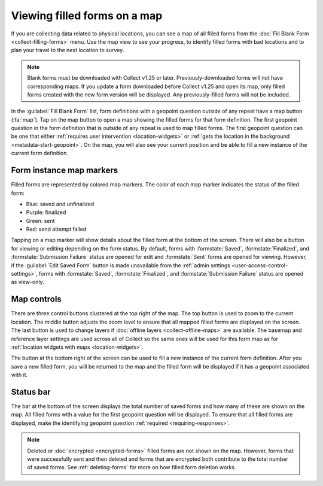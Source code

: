 .. spelling::

  unfinalized
  basemap

Viewing filled forms on a map
================================

.. versionadded:: 1.25

  `ODK Collect v1.25.0 <https://github.com/getodk/collect/releases/tag/v1.25.0>`_

If you are collecting data related to physical locations, you can see a map of all filled forms from the :doc:`Fill Blank Form <collect-filling-forms>` menu. Use the map view to see your progress, to identify filled forms with bad locations and to plan your travel to the next location to survey.

.. note:: 
  Blank forms must be downloaded with Collect v1.25 or later. Previously-downloaded forms will not have corresponding maps. If you update a form downloaded before Collect v1.25 and open its map, only filled forms created with the new form version will be displayed. Any previously-filled forms will not be included.

In the :guilabel:`Fill Blank Form` list, form definitions with a geopoint question outside of any repeat have a map button (:fa:`map`). Tap on the map button to open a map showing the filled forms for that form definition. The first geopoint question in the form definition that is outside of any repeat is used to map filled forms. The first geopoint question can be one that either :ref:`requires user intervention <location-widgets>` or :ref:`gets the location in the background <metadata-start-geopoint>`. On the map, you will also see your current position and be able to fill a new instance of the current form definition.

.. form-instance-map-markers:

Form instance map markers
----------------------------

Filled forms are represented by colored map markers. The color of each map marker indicates the status of the filled form:

* Blue: saved and unfinalized
* Purple: finalized
* Green: sent
* Red: send attempt failed

Tapping on a map marker will show details about the filled form at the bottom of the screen. There will also be a button for viewing or editing depending on the form status. By default, forms with :formstate:`Saved`, :formstate:`Finalized`, and :formstate:`Submission Failure` status are opened for edit and :formstate:`Sent` forms are opened for viewing. However, if the :guilabel:`Edit Saved Form` button is made unavailable from the :ref:`admin settings <user-access-control-settings>`, forms with :formstate:`Saved`, :formstate:`Finalized`, and :formstate:`Submission Failure` status are opened as view-only.


.. form-map-controls:

Map controls
-------------

There are three control buttons clustered at the top right of the map. The top button is used to zoom to the current location. The middle button adjusts the zoom level to ensure that all mapped filled forms are displayed on the screen. The last button is used to change layers if :doc:`offline layers <collect-offline-maps>` are available. The basemap and reference layer settings are used across all of Collect so the same ones will be used for this form map as for :ref:`location widgets with maps <location-widgets>`.

The button at the bottom right of the screen can be used to fill a new instance of the current form definition. After you save a new filled form, you will be returned to the map and the filled form will be displayed if it has a geopoint associated with it.

.. form-map-status-bar:

Status bar
-----------

The bar at the bottom of the screen displays the total number of saved forms and how many of these are shown on the map. All filled forms with a value for the first geopoint question will be displayed. To ensure that all filled forms are displayed, make the identifying geopoint question :ref:`required <requiring-responses>`.

.. note::
  Deleted or :doc:`encrypted <encrypted-forms>` filled forms are not shown on the map. However, forms that were successfully sent and then deleted and forms that are encrypted both contribute to the total number of saved forms. See :ref:`deleting-forms` for more on how filled form deletion works.